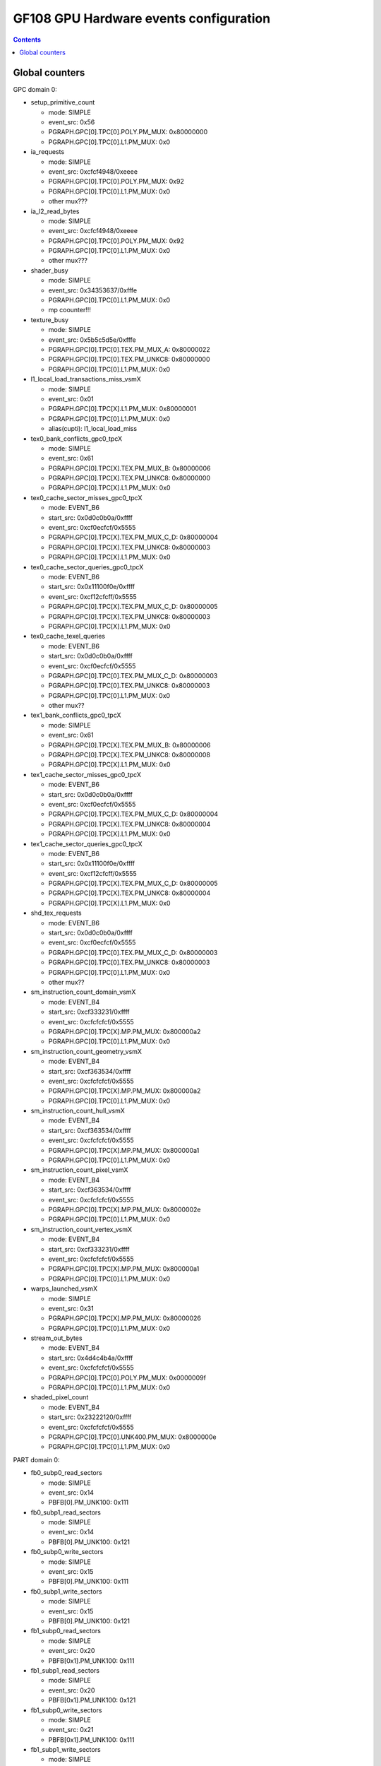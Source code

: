 .. _gf108-gpu-hw-events-config:

=======================================
GF108 GPU Hardware events configuration
=======================================

.. contents::

Global counters
===============

GPC domain 0:

- setup_primitive_count

  - mode: SIMPLE
  - event_src: 0x56
  - PGRAPH.GPC[0].TPC[0].POLY.PM_MUX: 0x80000000
  - PGRAPH.GPC[0].TPC[0].L1.PM_MUX: 0x0

- ia_requests

  - mode: SIMPLE
  - event_src: 0xcfcf4948/0xeeee
  - PGRAPH.GPC[0].TPC[0].POLY.PM_MUX: 0x92
  - PGRAPH.GPC[0].TPC[0].L1.PM_MUX: 0x0
  - other mux???

- ia_l2_read_bytes

  - mode: SIMPLE
  - event_src: 0xcfcf4948/0xeeee
  - PGRAPH.GPC[0].TPC[0].POLY.PM_MUX: 0x92
  - PGRAPH.GPC[0].TPC[0].L1.PM_MUX: 0x0
  - other mux???

- shader_busy

  - mode: SIMPLE
  - event_src: 0x34353637/0xfffe
  - PGRAPH.GPC[0].TPC[0].L1.PM_MUX: 0x0
  - mp coounter!!!

- texture_busy

  - mode: SIMPLE
  - event_src: 0x5b5c5d5e/0xfffe
  - PGRAPH.GPC[0].TPC[0].TEX.PM_MUX_A: 0x80000022
  - PGRAPH.GPC[0].TPC[0].TEX.PM_UNKC8: 0x80000000
  - PGRAPH.GPC[0].TPC[0].L1.PM_MUX: 0x0

- l1_local_load_transactions_miss_vsmX

  - mode: SIMPLE
  - event_src: 0x01
  - PGRAPH.GPC[0].TPC[X].L1.PM_MUX: 0x80000001
  - PGRAPH.GPC[0].TPC[0].L1.PM_MUX: 0x0
  - alias(cupti): l1_local_load_miss

- tex0_bank_conflicts_gpc0_tpcX

  - mode: SIMPLE
  - event_src: 0x61
  - PGRAPH.GPC[0].TPC[X].TEX.PM_MUX_B: 0x80000006
  - PGRAPH.GPC[0].TPC[X].TEX.PM_UNKC8: 0x80000000
  - PGRAPH.GPC[0].TPC[X].L1.PM_MUX: 0x0

- tex0_cache_sector_misses_gpc0_tpcX

  - mode: EVENT_B6
  - start_src: 0x0d0c0b0a/0xffff
  - event_src: 0xcf0ecfcf/0x5555
  - PGRAPH.GPC[0].TPC[X].TEX.PM_MUX_C_D: 0x80000004
  - PGRAPH.GPC[0].TPC[X].TEX.PM_UNKC8: 0x80000003
  - PGRAPH.GPC[0].TPC[X].L1.PM_MUX: 0x0

- tex0_cache_sector_queries_gpc0_tpcX

  - mode: EVENT_B6
  - start_src: 0x0x11100f0e/0xffff
  - event_src: 0xcf12cfcff/0x5555
  - PGRAPH.GPC[0].TPC[X].TEX.PM_MUX_C_D: 0x80000005
  - PGRAPH.GPC[0].TPC[X].TEX.PM_UNKC8: 0x80000003
  - PGRAPH.GPC[0].TPC[X].L1.PM_MUX: 0x0

- tex0_cache_texel_queries

  - mode: EVENT_B6
  - start_src: 0x0d0c0b0a/0xffff
  - event_src: 0xcf0ecfcf/0x5555
  - PGRAPH.GPC[0].TPC[0].TEX.PM_MUX_C_D: 0x80000003
  - PGRAPH.GPC[0].TPC[0].TEX.PM_UNKC8: 0x80000003
  - PGRAPH.GPC[0].TPC[0].L1.PM_MUX: 0x0
  - other mux??

- tex1_bank_conflicts_gpc0_tpcX

  - mode: SIMPLE
  - event_src: 0x61
  - PGRAPH.GPC[0].TPC[X].TEX.PM_MUX_B: 0x80000006
  - PGRAPH.GPC[0].TPC[X].TEX.PM_UNKC8: 0x80000008
  - PGRAPH.GPC[0].TPC[X].L1.PM_MUX: 0x0

- tex1_cache_sector_misses_gpc0_tpcX

  - mode: EVENT_B6
  - start_src: 0x0d0c0b0a/0xffff
  - event_src: 0xcf0ecfcf/0x5555
  - PGRAPH.GPC[0].TPC[X].TEX.PM_MUX_C_D: 0x80000004
  - PGRAPH.GPC[0].TPC[X].TEX.PM_UNKC8: 0x80000004
  - PGRAPH.GPC[0].TPC[X].L1.PM_MUX: 0x0

- tex1_cache_sector_queries_gpc0_tpcX

  - mode: EVENT_B6
  - start_src: 0x0x11100f0e/0xffff
  - event_src: 0xcf12cfcff/0x5555
  - PGRAPH.GPC[0].TPC[X].TEX.PM_MUX_C_D: 0x80000005
  - PGRAPH.GPC[0].TPC[X].TEX.PM_UNKC8: 0x80000004
  - PGRAPH.GPC[0].TPC[X].L1.PM_MUX: 0x0

- shd_tex_requests

  - mode: EVENT_B6
  - start_src: 0x0d0c0b0a/0xffff
  - event_src: 0xcf0ecfcf/0x5555
  - PGRAPH.GPC[0].TPC[0].TEX.PM_MUX_C_D: 0x80000003
  - PGRAPH.GPC[0].TPC[0].TEX.PM_UNKC8: 0x80000003
  - PGRAPH.GPC[0].TPC[0].L1.PM_MUX: 0x0
  - other mux??

- sm_instruction_count_domain_vsmX

  - mode: EVENT_B4
  - start_src: 0xcf333231/0xffff
  - event_src: 0xcfcfcfcf/0x5555
  - PGRAPH.GPC[0].TPC[X].MP.PM_MUX: 0x800000a2
  - PGRAPH.GPC[0].TPC[0].L1.PM_MUX: 0x0

- sm_instruction_count_geometry_vsmX

  - mode: EVENT_B4
  - start_src: 0xcf363534/0xffff
  - event_src: 0xcfcfcfcf/0x5555
  - PGRAPH.GPC[0].TPC[X].MP.PM_MUX: 0x800000a2
  - PGRAPH.GPC[0].TPC[0].L1.PM_MUX: 0x0

- sm_instruction_count_hull_vsmX

  - mode: EVENT_B4
  - start_src: 0xcf363534/0xffff
  - event_src: 0xcfcfcfcf/0x5555
  - PGRAPH.GPC[0].TPC[X].MP.PM_MUX: 0x800000a1
  - PGRAPH.GPC[0].TPC[0].L1.PM_MUX: 0x0

- sm_instruction_count_pixel_vsmX

  - mode: EVENT_B4
  - start_src: 0xcf363534/0xffff
  - event_src: 0xcfcfcfcf/0x5555
  - PGRAPH.GPC[0].TPC[X].MP.PM_MUX: 0x8000002e
  - PGRAPH.GPC[0].TPC[0].L1.PM_MUX: 0x0

- sm_instruction_count_vertex_vsmX

  - mode: EVENT_B4
  - start_src: 0xcf333231/0xffff
  - event_src: 0xcfcfcfcf/0x5555
  - PGRAPH.GPC[0].TPC[X].MP.PM_MUX: 0x800000a1
  - PGRAPH.GPC[0].TPC[0].L1.PM_MUX: 0x0

- warps_launched_vsmX

  - mode: SIMPLE
  - event_src: 0x31
  - PGRAPH.GPC[0].TPC[X].MP.PM_MUX: 0x80000026
  - PGRAPH.GPC[0].TPC[0].L1.PM_MUX: 0x0

- stream_out_bytes

  - mode: EVENT_B4
  - start_src: 0x4d4c4b4a/0xffff
  - event_src: 0xcfcfcfcf/0x5555
  - PGRAPH.GPC[0].TPC[0].POLY.PM_MUX: 0x0000009f
  - PGRAPH.GPC[0].TPC[0].L1.PM_MUX: 0x0

- shaded_pixel_count

  - mode: EVENT_B4
  - start_src: 0x23222120/0xffff
  - event_src: 0xcfcfcfcf/0x5555
  - PGRAPH.GPC[0].TPC[0].UNK400.PM_MUX: 0x8000000e
  - PGRAPH.GPC[0].TPC[0].L1.PM_MUX: 0x0

PART domain 0:

- fb0_subp0_read_sectors

  - mode: SIMPLE
  - event_src: 0x14
  - PBFB[0].PM_UNK100: 0x111

- fb0_subp1_read_sectors

  - mode: SIMPLE
  - event_src: 0x14
  - PBFB[0].PM_UNK100: 0x121

- fb0_subp0_write_sectors

  - mode: SIMPLE
  - event_src: 0x15
  - PBFB[0].PM_UNK100: 0x111

- fb0_subp1_write_sectors

  - mode: SIMPLE
  - event_src: 0x15
  - PBFB[0].PM_UNK100: 0x121

- fb1_subp0_read_sectors

  - mode: SIMPLE
  - event_src: 0x20
  - PBFB[0x1].PM_UNK100: 0x111

- fb1_subp1_read_sectors

  - mode: SIMPLE
  - event_src: 0x20
  - PBFB[0x1].PM_UNK100: 0x121

- fb1_subp0_write_sectors

  - mode: SIMPLE
  - event_src: 0x21
  - PBFB[0x1].PM_UNK100: 0x111

- fb1_subp1_write_sectors

  - mode: SIMPLE
  - event_src: 0x21
  - PBFB[0x1].PM_UNK100: 0x121

- l2_slice0_read_sectors_tex

  - mode: EVENT_B4
  - start_src: 0x2f2e2d2c/0xffff
  - event_src: 0x4f301301/0x8080
  - PMFB[0].PM_UNK28: 0x00000c01
  - PGRAPH.GPC[0].TPC[0].L1.PM_MUX: 0x0

- l2_slice1_read_sectors_tex

  - mode: EVENT_B4
  - start_src: 0x2f2e2d2c/0xffff
  - event_src: 0x4f301301/0x8080
  - PMFB[0].PM_UNK28: 0x00000e17
  - PGRAPH.GPC[0].TPC[0].L1.PM_MUX: 0x0

- l2_fb_read_bytes

  - multi-pass event
  - event 0

    - mode: EVENT_B4
    - start_src: 0x2f2e2d2c/0xffff
    - event_src: 0x4f0d1301/0x8080
    - PMFB[0].PM_UNK28: 0x00000001
    - PGRAPH.GPC[0].TPC[0].L1.PM_MUX: 0x0

  - event 1

    - mode: EVENT_B4
    - start_src: 0x2f2e2d2c/0xffff
    - event_src: 0x4f0c1301/0x8080
    - PMFB[0].PM_UNK28: 0x00000001
    - PGRAPH.GPC[0].TPC[0].L1.PM_MUX: 0x0
  - TODO: how to compute it!

- l2_fb_write_bytes

  - multi-pass event
  - event 0

    - mode: EVENT_B4
    - start_src: 0x2f2e2d2c/0xffff
    - event_src: 0x4f0d1201/0x8080
    - PMFB[0].PM_UNK28: 0x00000001
    - PGRAPH.GPC[0].TPC[0].L1.PM_MUX: 0x0

  - event 1

    - mode: EVENT_B4
    - start_src: 0x2f2e2d2c/0xffff
    - event_src: 0x4f0c1201/0x8080
    - PMFB[0].PM_UNK28: 0x00000001
    - PGRAPH.GPC[0].TPC[0].L1.PM_MUX: 0x0
  - TODO: how to compute it!

PART domain 1:

- rop_busy:

  - mode: SIMPLE
  - event_src: 0x00010203/0xfffe
  - PGRAPH.ROP[0].CROP.PM_MUX_A: 0x8000000f
  - PGRAPH.ROP[0].CROP.PM_MUX_A_B: 0x80000007
  - PGRAPH.GPC[0].TPC[0].L1.PM_MUX: 0x0

- crop_busy

  - mode: SIMPLE
  - event_src: 0x00010203/0xfffe
  - PGRAPH.ROP[0].CROP.PM_MUX_A: 0x8000000f
  - PGRAPH.GPC[0].TPC[0].L1.PM_MUX: 0x0

- zrop_busy

  - mode: SIMPLE
  - event_src: 0x18191a1b/0xfffe
  - PGRAPH.ROP[0].ZROP.PM_MUX_A_B: 0x80000007
  - PGRAPH.GPC[0].TPC[0].L1.PM_MUX: 0x0

HUB domain 4:

- gpu_busy:

  - mode: SIMPLE
  - event_src: 0x02
  - PGRAPH.DISPATCH.PM_MUX: 0x7
  - PGRAPH.GPC[0].TPC[0].L1.PM_MUX: 0x0

- geom_busy

  - mode: SIMPLE
  - event_src: 0x6f6f2f2e/0x8888
  - PGRAPH.UNK600.PM_MUX: 0x8000000c
  - PGRAPH.GPC[0].TPC[0].L1.PM_MUX: 0x0

****** TODO *******

vertex_shader_instruction_rate

hull_shader_instruction_rate

domain_shader_instruction_rate

geometry_shader_instruction_rate

pixel_shader_instruction_rate

shd_tex_read_bytes

shd_l1_requests

shd_l1_read_bytes

tex_l2_requests

tex_l2_read_bytes

l1_l2_requests

l1_l2_bytes

rop_l2_read_bytes

rop_l2_write_bytes
